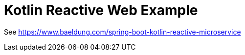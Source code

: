 = Kotlin Reactive Web Example

See https://www.baeldung.com/spring-boot-kotlin-reactive-microservice
